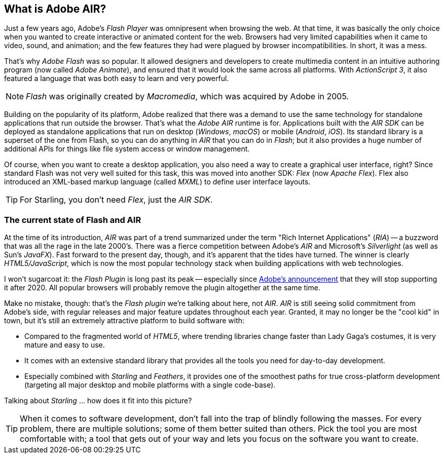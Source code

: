 == What is Adobe AIR?
ifndef::imagesdir[:imagesdir: ../../img]

Just a few years ago, Adobe's _Flash Player_ was omnipresent when browsing the web.
At that time, it was basically the only choice when you wanted to create interactive or animated content for the web.
Browsers had very limited capabilities when it came to video, sound, and animation; and the few features they had were plagued by browser incompatibilities.
In short, it was a mess.

That's why _Adobe Flash_ was so popular.
It allowed designers and developers to create multimedia content in an intuitive authoring program (now called _Adobe Animate_), and ensured that it would look the same across all platforms.
With _ActionScript 3_, it also featured a language that was both easy to learn and very powerful.

NOTE: _Flash_ was originally created by _Macromedia_, which was acquired by Adobe in 2005.

Building on the popularity of its platform, Adobe realized that there was a demand to use the same technology for standalone applications that run outside the browser.
That's what the _Adobe AIR_ runtime is for.
Applications built with the _AIR SDK_ can be deployed as standalone applications that run on desktop (_Windows_, _macOS_) or mobile (_Android_, _iOS_).
Its standard library is a superset of the one from Flash, so you can do anything in _AIR_ that you can do in _Flash_; but it also provides a huge number of additional APIs for things like file system access or window management.

Of course, when you want to create a desktop application, you also need a way to create a graphical user interface, right?
Since standard Flash was not very well suited for this task, this was moved into another SDK: _Flex_ (now _Apache Flex_).
Flex also introduced an XML-based markup language (called _MXML_) to define user interface layouts.

TIP: For Starling, you don't need _Flex_, just the _AIR SDK_.

=== The current state of Flash and AIR

At the time of its introduction, _AIR_ was part of a trend summarized under the term "Rich Internet Applications" (_RIA_) -- a buzzword that was all the rage in the late 2000's.
There was a fierce competition between Adobe's _AIR_ and Microsoft's _Silverlight_ (as well as Sun's _JavaFX_).
Fast forward to the present day, though, and it's apparent that the tides have turned.
The winner is clearly _HTML5/JavaScript_, which is now the most popular technology stack when building applications with web technologies.

I won't sugarcoat it: the _Flash Plugin_ is long past its peak -- especially since http://tinyurl.com/flash-eol[Adobe's announcement] that they will stop supporting it after 2020.
All popular browsers will probably remove the plugin altogether at the same time.

Make no mistake, though: that's the _Flash plugin_ we're talking about here, not _AIR_.
_AIR_ is still seeing solid commitment from Adobe's side, with regular releases and major feature updates throughout each year.
Granted, it may no longer be the "cool kid" in town, but it's still an extremely attractive platform to build software with:

* Compared to the fragmented world of _HTML5_, where trending libraries change faster than Lady Gaga's costumes, it is very mature and easy to use.
* It comes with an extensive standard library that provides all the tools you need for day-to-day development.
* Especially combined with _Starling_ and _Feathers_, it provides one of the smoothest paths for true cross-platform development (targeting all major desktop and mobile platforms with a single code-base).

Talking about _Starling_ ... how does it fit into this picture?

TIP: When it comes to software development, don't fall into the trap of blindly following the masses.
For every problem, there are multiple solutions; some of them better suited than others.
Pick the tool you are most comfortable with; a tool that gets out of your way and lets you focus on the software you want to create.
